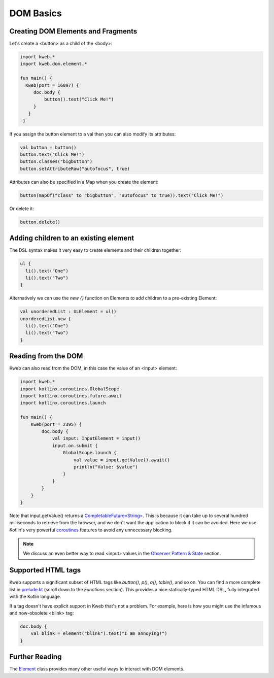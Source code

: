 ==========
DOM Basics
==========

Creating DOM Elements and Fragments
-----------------------------------

Let's create a <button> as a child of the <body>:

.. code-block:: kotlin

   import kweb.*
   import kweb.dom.element.*

   fun main() {
     Kweb(port = 16097) {
        doc.body {
            button().text("Click Me!")
        }
      }
    }

If you assign the button element to a val then you can also modify its attributes:

.. code-block:: kotlin

    val button = button()
    button.text("Click Me!")
    button.classes("bigbutton")
    button.setAttributeRaw("autofocus", true)

Attributes can also be specified in a Map when you create the element:

.. code-block:: kotlin

   button(mapOf("class" to "bigbutton", "autofocus" to true)).text("Click Me!")

Or delete it:

.. code-block:: kotlin

    button.delete()

Adding children to an existing element
--------------------------------------

The DSL syntax makes it very easy to create elements and their children together:

.. code-block:: kotlin

    ul {
      li().text("One")
      li().text("Two")
    }

Alternatively we can use the `new {}` function on Elements to add children to a pre-existing Element:

.. code-block:: kotlin

    val unorderedList : ULElement = ul()
    unorderedList.new {
      li().text("One")
      li().text("Two")
    }


Reading from the DOM
--------------------

Kweb can also read from the DOM, in this case the value of an <input> element:

.. code-block:: kotlin

   import kweb.*
   import kotlinx.coroutines.GlobalScope
   import kotlinx.coroutines.future.await
   import kotlinx.coroutines.launch

   fun main() {
       Kweb(port = 2395) {
           doc.body {
               val input: InputElement = input()
               input.on.submit {
                   GlobalScope.launch {
                       val value = input.getValue().await()
                       println("Value: $value")
                   }
               }
           }
       }
   }

Note that input.getValue() returns a `CompletableFuture<String> <https://docs.oracle.com/javase/8/docs/api/java/util/concurrent/CompletableFuture.html>`_.
This is because it can take up to several hundred milliseconds to retrieve from the browser, and we don't want the application
to block if it can be avoided.  Here we use Kotlin's very powerful `coroutines <https://kotlinlang.org/docs/reference/coroutines-overview.html>`_
features to avoid any unnecessary blocking.

.. note:: We discuss an even better way to read <input> values in the `Observer Pattern & State <https://docs.kweb.io/en/latest/state.html#binding-a-kvar-to-an-input-element-s-value>`_ section.

Supported HTML tags
-------------------

Kweb supports a significant subset of HTML tags like *button()*, *p()*, *a()*, *table()*, and so on.  You can find a
more complete list in `prelude.kt <https://github.com/kwebio/kweb-core/blob/master/src/main/kotlin/kweb/prelude.kt>`_
(scroll down to the *Functions* section).  This provides a nice statically-typed HTML DSL, fully integrated
with the Kotlin language.

If a tag doesn't have explicit support in Kweb that's not a problem.  For example, here is how you might use the
infamous and now-obsolete <blink> tag:

.. code-block:: kotlin

    doc.body {
        val blink = element("blink").text("I am annoying!")
    }

Further Reading
---------------

The `Element <https://github.com/kwebio/kweb-core/blob/master/src/main/kotlin/kweb/Element.kt>`_ class
provides many other useful ways to interact with DOM elements.
